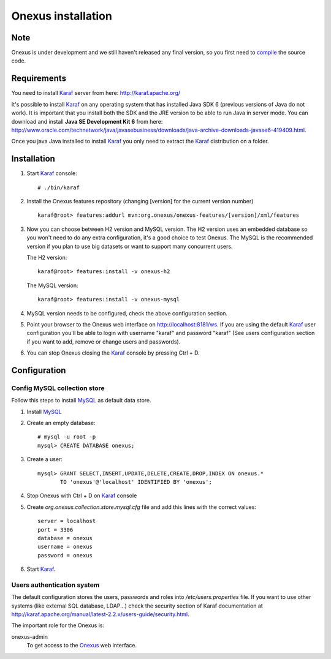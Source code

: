 Onexus installation
++++++++++++++++++++++++++++

Note
****

Onexus is under development and we still haven't released any final version, so you first need to `compile <compilation.rst>`_ the source code.

Requirements
************

You need to install Karaf_ server from here: http://karaf.apache.org/

It's possible to install Karaf_ on any operating system that has installed Java SDK 6 (previous versions
of Java do not work). It is important that you install both the SDK and the JRE version to be able to 
run Java in server mode. You can download and install **Java SE Development Kit 6** from here: http://www.oracle.com/technetwork/java/javasebusiness/downloads/java-archive-downloads-javase6-419409.html.

Once you java Java installed to install Karaf_ you only need to extract the Karaf_
distribution on a folder.


Installation
************

#. Start Karaf_ console::

	# ./bin/karaf

#. Install the Onexus features repository (changing [version] for the current version number) ::

	karaf@root> features:addurl mvn:org.onexus/onexus-features/[version]/xml/features
   
#. Now you can choose between H2 version and MySQL version. The H2 version uses an embedded database
   so you won't need to do any extra configuration, it's a good choice to test Onexus. The MySQL is
   the recommended version if you plan to use big datasets or want to support many concurrent users.

   The H2 version::

	karaf@root> features:install -v onexus-h2

   The MySQL version::

	karaf@root> features:install -v onexus-mysql

#. MySQL version needs to be configured, check the above configuration section.
   
#. Point your browser to the Onexus web interface on `http://localhost:8181/ws <http://localhost:8181/es>`_.
   If you are using the default Karaf_ user configuration you'll be able to login with username "karaf" and password "karaf"
   (See users configuration section if you want to add, remove or change users and passwords).

#. You can stop Onexus closing the Karaf_ console by pressing Ctrl + D.

Configuration
*************

Config MySQL collection store
-----------------------------

Follow this steps to install MySQL_ as default data store.

#. Install MySQL_

#. Create an empty database::

	# mysql -u root -p
	mysql> CREATE DATABASE onexus;
   
#. Create a user::

	mysql> GRANT SELECT,INSERT,UPDATE,DELETE,CREATE,DROP,INDEX ON onexus.*
	       TO 'onexus'@'localhost' IDENTIFIED BY 'onexus';

#. Stop Onexus with Ctrl + D on Karaf_ console

#. Create *org.onexus.collection.store.mysql.cfg* file and add this lines with the correct values::

	server = localhost
	port = 3306
	database = onexus
	username = onexus
	password = onexus


#. Start Karaf_.


Users authentication system
---------------------------

The default configuration stores the users, passwords and roles into */etc/users.properties* file. If you want 
to use other systems (like external SQL database, LDAP...) check the security section of Karaf documentation at http://karaf.apache.org/manual/latest-2.2.x/users-guide/security.html.

The important role for the Onexus is:

onexus-admin
	To get access to the Onexus_ web interface.


.. _H2: http://www.h2database.com
.. _MySQL: http://www.mysql.com
.. _Maven: http://maven.apache.org 
.. _OSGi: http://www.osgi.org
.. _Onexus: http://www.onexus.org
.. _Karaf: http://karaf.apache.org

